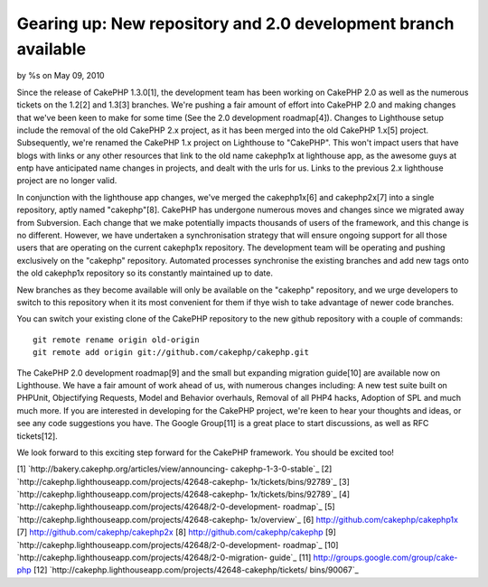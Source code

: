 

Gearing up: New repository and 2.0 development branch available
===============================================================

by %s on May 09, 2010

Since the release of CakePHP 1.3.0[1], the development team has been
working on CakePHP 2.0 as well as the numerous tickets on the 1.2[2]
and 1.3[3] branches. We're pushing a fair amount of effort into
CakePHP 2.0 and making changes that we've been keen to make for some
time (See the 2.0 development roadmap[4]).
Changes to Lighthouse setup include the removal of the old CakePHP 2.x
project, as it has been merged into the old CakePHP 1.x[5] project.
Subsequently, we're renamed the CakePHP 1.x project on Lighthouse to
"CakePHP". This won't impact users that have blogs with links or any
other resources that link to the old name cakephp1x at lighthouse app,
as the awesome guys at entp have anticipated name changes in projects,
and dealt with the urls for us. Links to the previous 2.x lighthouse
project are no longer valid.

In conjunction with the lighthouse app changes, we've merged the
cakephp1x[6] and cakephp2x[7] into a single repository, aptly named
"cakephp"[8]. CakePHP has undergone numerous moves and changes since
we migrated away from Subversion. Each change that we make potentially
impacts thousands of users of the framework, and this change is no
different. However, we have undertaken a synchronisation strategy that
will ensure ongoing support for all those users that are operating on
the current cakephp1x repository. The development team will be
operating and pushing exclusively on the "cakephp" repository.
Automated processes synchronise the existing branches and add new tags
onto the old cakephp1x repository so its constantly maintained up to
date.

New branches as they become available will only be available on the
"cakephp" repository, and we urge developers to switch to this
repository when it its most convenient for them if thye wish to take
advantage of newer code branches.

You can switch your existing clone of the CakePHP repository to the
new github repository with a couple of commands:

::

    git remote rename origin old-origin
    git remote add origin git://github.com/cakephp/cakephp.git

The CakePHP 2.0 development roadmap[9] and the small but expanding
migration guide[10] are available now on Lighthouse. We have a fair
amount of work ahead of us, with numerous changes including: A new
test suite built on PHPUnit, Objectifying Requests, Model and Behavior
overhauls, Removal of all PHP4 hacks, Adoption of SPL and much much
more. If you are interested in developing for the CakePHP project,
we're keen to hear your thoughts and ideas, or see any code
suggestions you have. The Google Group[11] is a great place to start
discussions, as well as RFC tickets[12].

We look forward to this exciting step forward for the CakePHP
framework. You should be excited too!

[1] `http://bakery.cakephp.org/articles/view/announcing-
cakephp-1-3-0-stable`_
[2] `http://cakephp.lighthouseapp.com/projects/42648-cakephp-
1x/tickets/bins/92789`_
[3] `http://cakephp.lighthouseapp.com/projects/42648-cakephp-
1x/tickets/bins/92789`_
[4] `http://cakephp.lighthouseapp.com/projects/42648/2-0-development-
roadmap`_
[5] `http://cakephp.lighthouseapp.com/projects/42648-cakephp-
1x/overview`_
[6] `http://github.com/cakephp/cakephp1x`_
[7] `http://github.com/cakephp/cakephp2x`_
[8] `http://github.com/cakephp/cakephp`_
[9] `http://cakephp.lighthouseapp.com/projects/42648/2-0-development-
roadmap`_
[10] `http://cakephp.lighthouseapp.com/projects/42648/2-0-migration-
guide`_
[11] `http://groups.google.com/group/cake-php`_
[12] `http://cakephp.lighthouseapp.com/projects/42648-cakephp/tickets/
bins/90067`_

.. _http://github.com/cakephp/cakephp2x: http://github.com/cakephp/cakephp2x
.. _http://cakephp.lighthouseapp.com/projects/42648/2-0-development-roadmap: http://cakephp.lighthouseapp.com/projects/42648/2-0-development-roadmap
.. _http://cakephp.lighthouseapp.com/projects/42648-cakephp/tickets/bins/90067: http://cakephp.lighthouseapp.com/projects/42648-cakephp/tickets/bins/90067
.. _http://github.com/cakephp/cakephp1x: http://github.com/cakephp/cakephp1x
.. _http://cakephp.lighthouseapp.com/projects/42648/2-0-migration-guide: http://cakephp.lighthouseapp.com/projects/42648/2-0-migration-guide
.. _http://bakery.cakephp.org/articles/view/announcing-cakephp-1-3-0-stable: http://bakery.cakephp.org/articles/view/announcing-cakephp-1-3-0-stable
.. _http://cakephp.lighthouseapp.com/projects/42648-cakephp-1x/tickets/bins/92789: http://cakephp.lighthouseapp.com/projects/42648-cakephp-1x/tickets/bins/92789
.. _http://cakephp.lighthouseapp.com/projects/42648-cakephp-1x/overview: http://cakephp.lighthouseapp.com/projects/42648-cakephp-1x/overview
.. _http://groups.google.com/group/cake-php: http://groups.google.com/group/cake-php
.. _http://github.com/cakephp/cakephp: http://github.com/cakephp/cakephp
.. meta::
    :title: Gearing up: New repository and 2.0 development branch available
    :description: CakePHP Article related to ,News
    :keywords: ,News
    :copyright: Copyright 2010 
    :category: news

